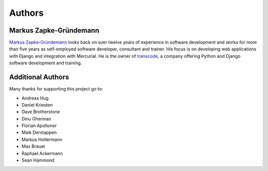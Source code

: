 .. _authors:

*******
Authors
*******

Markus Zapke-Gründemann
=======================

`Markus Zapke-Gründemann <http://www.keimlink.de/>`_ looks back on over
twelve years of experience in software development and works for more
than five years as self-employed software developer, consultant and
trainer. His focus is on developing web applications with Django and
integration with Mercurial. He is the owner of
`transcode <http://www.transcode.de/>`_, a company offering Python and
Django software development and training.

Additional Authors
==================

Many thanks for supporting this project go to:

- Andreas Hug
- Daniel Kriesten
- Dave Brotherstone
- Dinu Gherman
- Florian Apolloner
- Maik Derstappen
- Markus Holtermann
- Max Brauer
- Raphael Ackermann
- Sean Hammond
